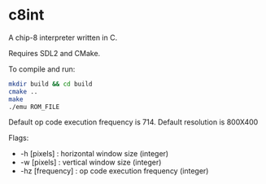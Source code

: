 * c8int
A chip-8 interpreter written in C. 

Requires SDL2 and CMake.

To compile and run:
#+BEGIN_SRC bash
mkdir build && cd build
cmake ..
make
./emu ROM_FILE
#+END_SRC

Default op code execution frequency is 714.
Default resolution is 800X400

Flags:
       - -h [pixels] : horizontal window size (integer)
       - -w [pixels] : vertical window size (integer)
       - -hz [frequency] : op code execution frequency (integer)
     
